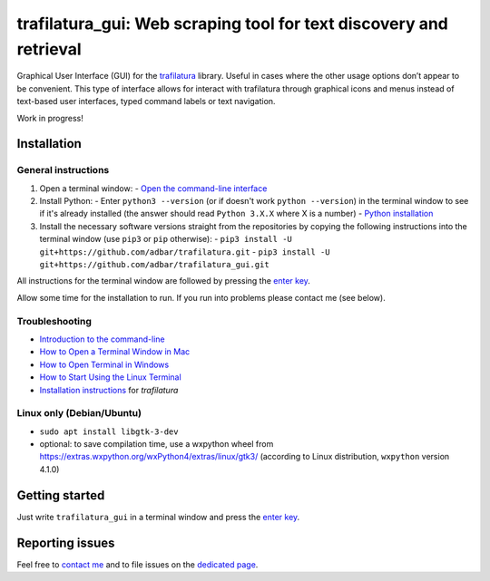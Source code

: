 trafilatura_gui: Web scraping tool for text discovery and retrieval
===================================================================

Graphical User Interface (GUI) for the `trafilatura <https://github.com/adbar/trafilatura>`_ library. Useful in cases where the other usage options don’t appear to be convenient. This type of interface allows for interact with trafilatura through graphical icons and menus instead of text-based user interfaces, typed command labels or text navigation.

Work in progress!


Installation
------------

General instructions
~~~~~~~~~~~~~~~~~~~~


1. Open a terminal window:
   - `Open the command-line interface <https://tutorial.djangogirls.org/en/intro_to_command_line/#open-the-command-line-interface>`_
2. Install Python:
   - Enter ``python3 --version`` (or if doesn't work ``python --version``) in the terminal window to see if it's already installed (the answer should read ``Python 3.X.X`` where X is a number)
   - `Python installation <https://tutorial.djangogirls.org/en/python_installation/#python-installation>`_
3. Install the necessary software versions straight from the repositories by copying the following instructions into the terminal window (use ``pip3`` or ``pip`` otherwise):
   - ``pip3 install -U git+https://github.com/adbar/trafilatura.git``
   - ``pip3 install -U git+https://github.com/adbar/trafilatura_gui.git``

All instructions for the terminal window are followed by pressing the `enter key <https://en.wikipedia.org/wiki/Enter_key>`_.

Allow some time for the installation to run. If you run into problems please contact me (see below).


Troubleshooting
~~~~~~~~~~~~~~~

- `Introduction to the command-line <https://melaniewalsh.github.io/Intro-Cultural-Analytics/Command-Line/The-Command-Line.html>`_
- `How to Open a Terminal Window in Mac <https://www.wikihow.com/Open-a-Terminal-Window-in-Mac>`_
- `How to Open Terminal in Windows <https://www.wikihow.com/Open-Terminal-in-Windows>`_
- `How to Start Using the Linux Terminal <https://www.howtogeek.com/140679/beginner-geek-how-to-start-using-the-linux-terminal/>`_
- `Installation instructions <https://trafilatura.readthedocs.io/en/latest/installation.html>`_ for *trafilatura*


Linux only (Debian/Ubuntu)
~~~~~~~~~~~~~~~~~~~~~~~~~~

- ``sudo apt install libgtk-3-dev``
- optional: to save compilation time, use a wxpython wheel from https://extras.wxpython.org/wxPython4/extras/linux/gtk3/ (according to Linux distribution, ``wxpython`` version 4.1.0)


Getting started
---------------

Just write ``trafilatura_gui`` in a terminal window and press the `enter key <https://en.wikipedia.org/wiki/Enter_key>`_.

.. image:: screenshot.png
    :target: https://github.com/adbar/trafilatura_gui
    :alt: Screenshot of the interface
    :align: center


Reporting issues
----------------

Feel free to `contact me <https://adrien.barbaresi.eu/>`_ and to file issues on the `dedicated page <https://github.com/adbar/trafilatura_gui/issues>`_.

